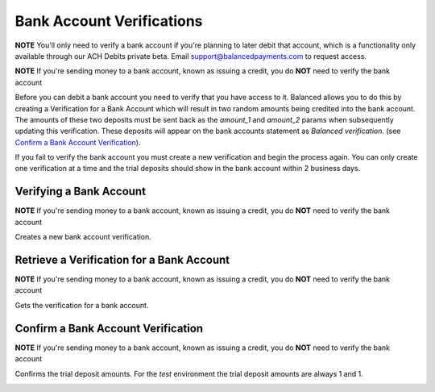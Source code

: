 .. _bank-account-verifications:

Bank Account Verifications
==========================

**NOTE** You'll only need to verify a bank account if you're planning to later
debit that account, which is a functionality only available through our ACH
Debits private beta. Email support@balancedpayments.com to request access.

**NOTE** If you're sending money to a bank account, known as issuing a credit,
you do **NOT** need to verify the bank account

Before you can debit a bank account you need to verify that you have access to
it. Balanced allows you to do this by creating a Verification for a
Bank Account which will result in two random amounts being credited into the
bank account. The amounts of these two deposits must be sent back as
the `amount_1` and `amount_2` params when subsequently updating this
verification. These deposits will appear on the bank accounts statement as
`Balanced verification`. (see `Confirm a Bank Account Verification`_).

If you fail to verify the bank account you must create a new verification and
begin the process again. You can only create one verification at a time and the
trial deposits should show in the bank account within 2 business days.


.. cssclass:: method-section

Verifying a Bank Account
------------------------

**NOTE** If you're sending money to a bank account, known as issuing a credit,
you do **NOT** need to verify the bank account

Creates a new bank account verification.

.. container:: method-description

  .. no request

.. container:: method-examples

  .. dcode:: scenario bank_account_verification_create


.. cssclass:: method-section

Retrieve a Verification for a Bank Account
------------------------------------------

**NOTE** If you're sending money to a bank account, known as issuing a credit,
you do **NOT** need to verify the bank account

Gets the verification for a bank account.

.. container:: method-description

  .. no request

.. container:: method-examples

  .. dcode:: scenario bank_account_verification_show


.. cssclass:: method-section

Confirm a Bank Account Verification
-----------------------------------

**NOTE** If you're sending money to a bank account, known as issuing a credit,
you do **NOT** need to verify the bank account

Confirms the trial deposit amounts. For the *test* environment the trial
deposit amounts are always 1 and 1.

.. container:: method-description

  .. no request

.. container:: method-examples

  .. dcode:: scenario bank_account_verification_update
